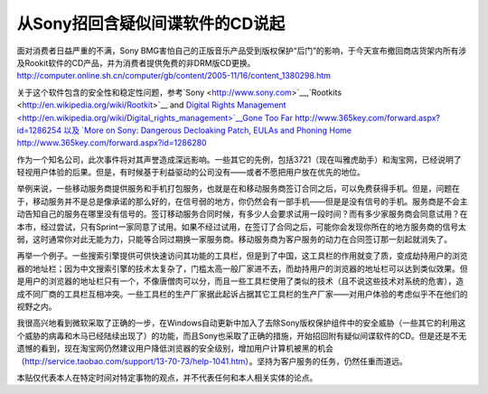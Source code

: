 .. meta::
   :description: 面对消费者日益严重的不满，Sony BMG害怕自己的正版音乐产品受到版权保护“后门”的影响，于今天宣布撤回商店货架内所有涉及Rookit软件的CD产品，并为消费者提供免费的非DRM版CD更换。 http://computer.online.sh.cn/computer/gb/content/2005-11/16/con

从Sony招回含疑似间谍软件的CD说起
==============================================
.. post:: 15, Nov, 2005
   :tags: Rootkit
   :category: Computers and Internet
   :author: me
   :nocomments:

面对消费者日益严重的不满，Sony BMG害怕自己的正版音乐产品受到版权保护“后门”的影响，于今天宣布撤回商店货架内所有涉及Rookit软件的CD产品，并为消费者提供免费的非DRM版CD更换。
http://computer.online.sh.cn/computer/gb/content/2005-11/16/content_1380298.htm

关于这个软件包含的安全性和稳定性问题，参考`Sony <http://www.sony.com>`__,`Rootkits <http://en.wikipedia.org/wiki/Rootkit>`__ and `Digital
Rights Management <http://en.wikipedia.org/wiki/Digital_rights_management>`__Gone Too Far http://www.365key.com/forward.aspx?id=1286254 以及
`More on Sony: Dangerous Decloaking Patch, EULAs and Phoning Home <http://en.wikipedia.org/wiki/Phoning_home>`__
http://www.365key.com/forward.aspx?id=1286280

作为一个知名公司，此次事件将对其声誉造成深远影响。一些其它的先例，包括3721（现在叫雅虎助手）和淘宝网，已经说明了轻视用户体验的后果。但是，有时候基于利益驱动的公司没有——或者不愿把用户放在优先的地位。


举例来说，一些移动服务商提供服务和手机打包服务，也就是在和移动服务商签订合同之后，可以免费获得手机。但是，问题在于，移动服务并不是总是像承诺的那么好的，在信号弱的地方，你仍然会有一部手机——但是是没有信号的手机。服务商是不会主动告知自己的服务在哪里没有信号的。签订移动服务合同时候，有多少人会要求试用一段时间？而有多少家服务商会同意试用？在本市，经过尝试，只有Sprint一家同意了试用。如果不经过试用，在签订了合同之后，可能你会发现你所在的地方服务商的信号太弱，这时通常你对此无能为力，只能等合同过期换一家服务商。移动服务商为客户服务的动力在合同签订那一刻起就消失了。

再举一个例子。一些搜索引擎提供可供快速访问其功能的工具栏，但是到了中国，这工具栏的作用就变了质，变成劫持用户的浏览器的地址栏；因为中文搜索引擎的技术太复杂了，门槛太高一般厂家进不去，而劫持用户的浏览器的地址栏可以达到类似效果。但是用户的浏览器的地址栏只有一个，不像唐僧肉可以分，而且一些工具栏使用了类似的技术（且不说这些技术对系统的危害），造成不同厂商的工具栏互相冲突。一些工具栏的生产厂家据此起诉占据其它工具栏的生产厂家——对用户体验的考虑似乎不在他们的视野之内。


我很高兴地看到微软采取了正确的一步，在Windows自动更新中加入了去除Sony版权保护组件中的安全威胁（一些其它的利用这个威胁的病毒和木马已经陆续出现了）的功能，而且Sony也采取了正确的措施，开始招回附有疑似间谍软件的CD。但是还是不无遗憾的看到，现在淘宝网仍然建议用户降低浏览器的安全级别，增加用户计算机被黑的机会（\ http://service.taobao.com/support/13-70-73/help-1041.htm\ ）。坚持为客户服务的任务，仍然任重而道远。


本贴仅代表本人在特定时间对特定事物的观点，并不代表任何和本人相关实体的论点。

